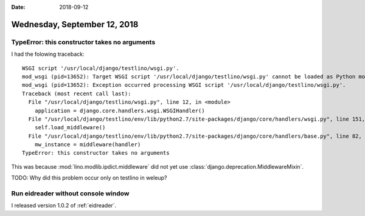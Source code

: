 :date: 2018-09-12

=============================
Wednesday, September 12, 2018
=============================

TypeError: this constructor takes no arguments
==============================================

I had the folowing traceback::
   
    WSGI script '/usr/local/django/testlino/wsgi.py'.
    mod_wsgi (pid=13652): Target WSGI script '/usr/local/django/testlino/wsgi.py' cannot be loaded as Python module.
    mod_wsgi (pid=13652): Exception occurred processing WSGI script '/usr/local/django/testlino/wsgi.py'.
    Traceback (most recent call last):
      File "/usr/local/django/testlino/wsgi.py", line 12, in <module>
        application = django.core.handlers.wsgi.WSGIHandler()
      File "/usr/local/django/testlino/env/lib/python2.7/site-packages/django/core/handlers/wsgi.py", line 151, in __init__
        self.load_middleware()
      File "/usr/local/django/testlino/env/lib/python2.7/site-packages/django/core/handlers/base.py", line 82, in load_middleware
        mw_instance = middleware(handler)
    TypeError: this constructor takes no arguments


This was because :mod:`lino.modlib.ipdict.middleware` did not yet
use :class:`django.deprecation.MiddlewareMixin`.

TODO: Why did this problem occur only on testlino in weleup?


Run eidreader without console window
====================================

I released version 1.0.2 of :ref:`eidreader`.
